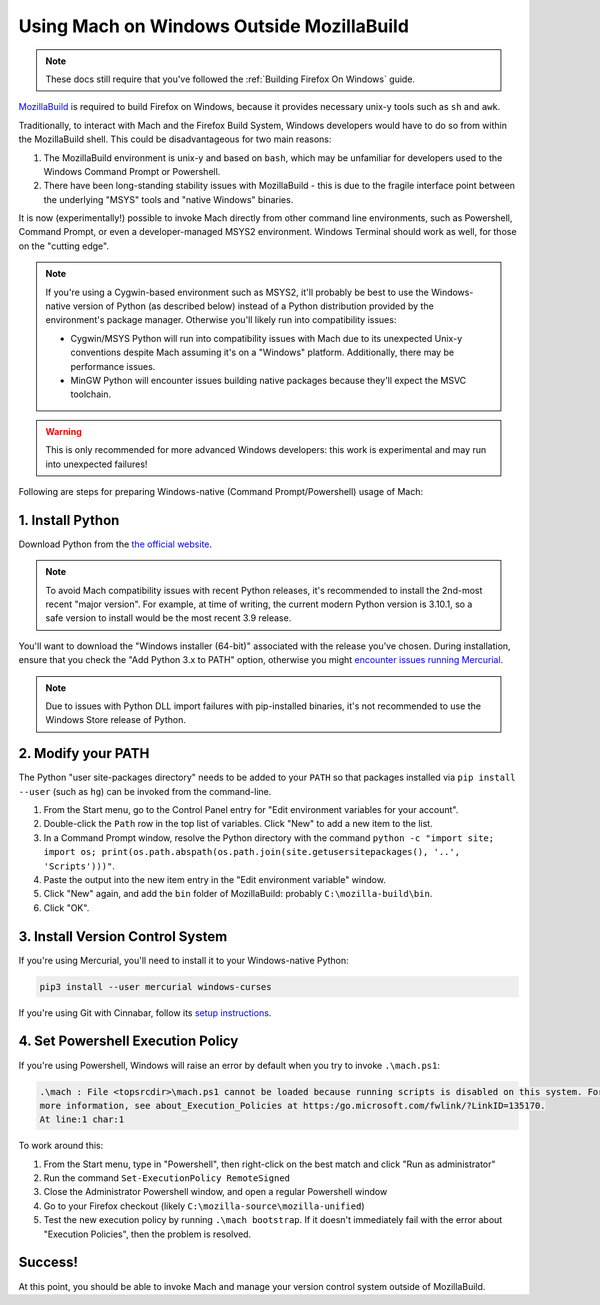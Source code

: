 ==========================================
Using Mach on Windows Outside MozillaBuild
==========================================

.. note::

    These docs still require that you've followed the :ref:`Building Firefox On Windows` guide.

`MozillaBuild <https://wiki.mozilla.org/MozillaBuild>`__ is required to build
Firefox on Windows, because it provides necessary unix-y tools such as ``sh`` and ``awk``.

Traditionally, to interact with Mach and the Firefox Build System, Windows
developers would have to do so from within the MozillaBuild shell. This could be
disadvantageous for two main reasons:

1. The MozillaBuild environment is unix-y and based on ``bash``, which may be unfamiliar
   for developers used to the Windows Command Prompt or Powershell.
2. There have been long-standing stability issues with MozillaBuild - this is due to
   the fragile interface point between the underlying "MSYS" tools and "native Windows"
   binaries.

It is now (experimentally!) possible to invoke Mach directly from other command line
environments, such as Powershell, Command Prompt, or even a developer-managed MSYS2
environment. Windows Terminal should work as well, for those on the "cutting edge".

.. note::

    If you're using a Cygwin-based environment such as MSYS2, it'll probably be
    best to use the Windows-native version of Python (as described below) instead of a Python
    distribution provided by the environment's package manager. Otherwise you'll likely run into
    compatibility issues:

    * Cygwin/MSYS Python will run into compatibility issues with Mach due to its unexpected Unix-y
      conventions despite Mach assuming it's on a "Windows" platform. Additionally, there may
      be performance issues.
    * MinGW Python will encounter issues building native packages because they'll expect the
      MSVC toolchain.

.. warning::

    This is only recommended for more advanced Windows developers: this work is experimental
    and may run into unexpected failures!

Following are steps for preparing Windows-native (Command Prompt/Powershell) usage of Mach:

1. Install Python
~~~~~~~~~~~~~~~~~

Download Python from the `the official website <https://www.python.org/downloads/windows/>`__.

.. note::

    To avoid Mach compatibility issues with recent Python releases, it's recommended to install
    the 2nd-most recent "major version". For example, at time of writing, the current modern Python
    version is 3.10.1, so a safe version to install would be the most recent 3.9 release.

You'll want to download the "Windows installer (64-bit)" associated with the release you've chosen.
During installation, ensure that you check the "Add Python 3.x to PATH" option, otherwise you might
`encounter issues running Mercurial <https://bz.mercurial-scm.org/show_bug.cgi?id=6635>`__.

.. note::

    Due to issues with Python DLL import failures with pip-installed binaries, it's not
    recommended to use the Windows Store release of Python.

2. Modify your PATH
~~~~~~~~~~~~~~~~~~~

The Python "user site-packages directory" needs to be added to your ``PATH`` so that packages
installed via ``pip install --user`` (such as ``hg``) can be invoked from the command-line.

1. From the Start menu, go to the Control Panel entry for "Edit environment variables
   for your account".
2. Double-click the ``Path`` row in the top list of variables. Click "New" to add a new item to
   the list.
3. In a Command Prompt window, resolve the Python directory with the command
   ``python -c "import site; import os; print(os.path.abspath(os.path.join(site.getusersitepackages(), '..', 'Scripts')))"``.
4. Paste the output into the new item entry in the "Edit environment variable" window.
5. Click "New" again, and add the ``bin`` folder of MozillaBuild: probably ``C:\mozilla-build\bin``.
6. Click "OK".

3. Install Version Control System
~~~~~~~~~~~~~~~~~~~~~~~~~~~~~~~~~

If you're using Mercurial, you'll need to install it to your Windows-native Python:

.. code-block:: shell

    pip3 install --user mercurial windows-curses

If you're using Git with Cinnabar, follow its `setup instructions <https://github.com/glandium/git-cinnabar#setup>`__.

4. Set Powershell Execution Policy
~~~~~~~~~~~~~~~~~~~~~~~~~~~~~~~~~~

If you're using Powershell, Windows will raise an error by default when you try to invoke
``.\mach.ps1``:

.. code::

    .\mach : File <topsrcdir>\mach.ps1 cannot be loaded because running scripts is disabled on this system. For
    more information, see about_Execution_Policies at https:/go.microsoft.com/fwlink/?LinkID=135170.
    At line:1 char:1

To work around this:

1. From the Start menu, type in "Powershell", then right-click on the best match and click
   "Run as administrator"
2. Run the command ``Set-ExecutionPolicy RemoteSigned``
3. Close the Administrator Powershell window, and open a regular Powershell window
4. Go to your Firefox checkout (likely ``C:\mozilla-source\mozilla-unified``)
5. Test the new execution policy by running ``.\mach bootstrap``. If it doesn't immediately fail
   with the error about "Execution Policies", then the problem is resolved.

Success!
~~~~~~~~

At this point, you should be able to invoke Mach and manage your version control system outside
of MozillaBuild.
